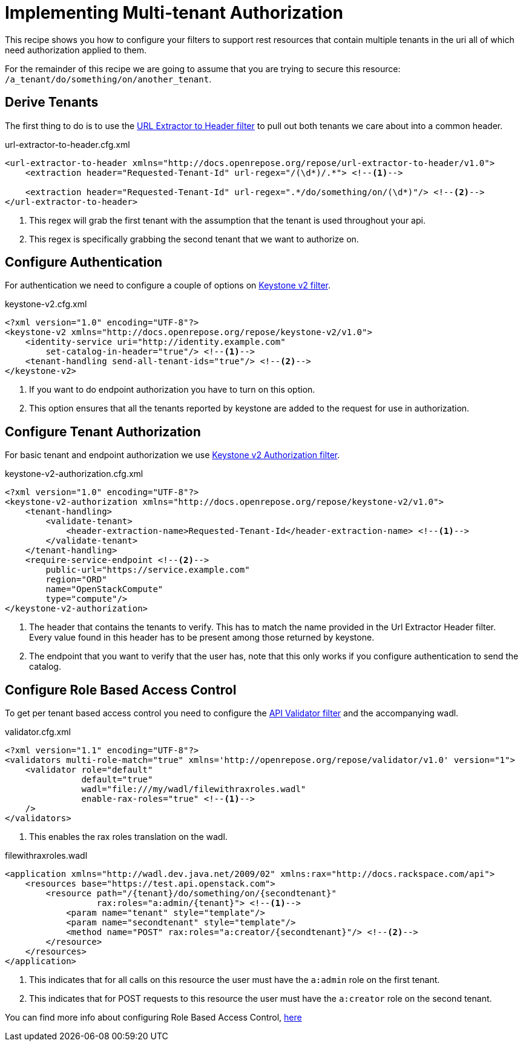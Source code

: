 = Implementing Multi-tenant Authorization

This recipe shows you how to configure your filters to support rest resources that contain multiple tenants in the uri
all of which need authorization applied to them.

For the remainder of this recipe we are going to assume that you are trying to secure this resource: `/a_tenant/do/something/on/another_tenant`.

== Derive Tenants

The first thing to do is to use the <<../filters/url-extractor-to-header.adoc#,URL Extractor to Header filter>> to pull out both tenants we care about into a common header.

[source,xml]
.url-extractor-to-header.cfg.xml
----
<url-extractor-to-header xmlns="http://docs.openrepose.org/repose/url-extractor-to-header/v1.0">
    <extraction header="Requested-Tenant-Id" url-regex="/(\d*)/.*"> <!--1-->

    <extraction header="Requested-Tenant-Id" url-regex=".*/do/something/on/(\d*)"/> <!--2-->
</url-extractor-to-header>
----
<1> This regex will grab the first tenant with the assumption that the tenant is used throughout your api.
<2> This regex is specifically grabbing the second tenant that we want to authorize on.

== Configure Authentication

For authentication we need to configure a couple of options on <<../filters/keystone-v2.adoc#,Keystone v2 filter>>.

[source,xml]
.keystone-v2.cfg.xml
----
<?xml version="1.0" encoding="UTF-8"?>
<keystone-v2 xmlns="http://docs.openrepose.org/repose/keystone-v2/v1.0">
    <identity-service uri="http://identity.example.com"
        set-catalog-in-header="true"/> <!--1-->
    <tenant-handling send-all-tenant-ids="true"/> <!--2-->
</keystone-v2>
----
<1> If you want to do endpoint authorization you have to turn on this option.
<2> This option ensures that all the tenants reported by keystone are added to the request for use in authorization.

== Configure Tenant Authorization

For basic tenant and endpoint authorization we use <<../filters/keystone-v2-authorization.adoc#,Keystone v2 Authorization filter>>.

[source,xml]
.keystone-v2-authorization.cfg.xml
----
<?xml version="1.0" encoding="UTF-8"?>
<keystone-v2-authorization xmlns="http://docs.openrepose.org/repose/keystone-v2/v1.0">
    <tenant-handling>
        <validate-tenant>
            <header-extraction-name>Requested-Tenant-Id</header-extraction-name> <!--1-->
        </validate-tenant>
    </tenant-handling>
    <require-service-endpoint <!--2-->
        public-url="https://service.example.com"
        region="ORD"
        name="OpenStackCompute"
        type="compute"/>
</keystone-v2-authorization>
----
<1> The header that contains the tenants to verify. This has to match the name provided in the Url Extractor Header filter. +
    Every value found in this header has to be present among those returned by keystone.
<2> The endpoint that you want to verify that the user has, note that this only works if you configure authentication to send the catalog.

== Configure Role Based Access Control

To get per tenant based access control you need to configure the <<../filters/api-validator.adoc#,API Validator filter>> and the accompanying wadl.

[source,xml]
.validator.cfg.xml
----
<?xml version="1.1" encoding="UTF-8"?>
<validators multi-role-match="true" xmlns='http://openrepose.org/repose/validator/v1.0' version="1">
    <validator role="default"
               default="true"
               wadl="file:///my/wadl/filewithraxroles.wadl"
               enable-rax-roles="true" <!--1-->
    />
</validators>
----
<1> This enables the rax roles translation on the wadl.

[source,xml]
.filewithraxroles.wadl
----
<application xmlns="http://wadl.dev.java.net/2009/02" xmlns:rax="http://docs.rackspace.com/api">
    <resources base="https://test.api.openstack.com">
        <resource path="/{tenant}/do/something/on/{secondtenant}"
                  rax:roles="a:admin/{tenant}"> <!--1-->
            <param name="tenant" style="template"/>
            <param name="secondtenant" style="template"/>
            <method name="POST" rax:roles="a:creator/{secondtenant}"/> <!--2-->
        </resource>
    </resources>
</application>
----
<1> This indicates that for all calls on this resource the user must have the `a:admin` role on the first tenant.
<2> This indicates that for POST requests to this resource the user must have the `a:creator` role on the second tenant.

You can find more info about configuring Role Based Access Control, <<./role-based-access-control.adoc#3-utilize-tenanted-rax-roles,here>>
